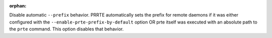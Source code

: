 .. -*- rst -*-

   Copyright (c) 2022-2023 Nanook Consulting.  All rights reserved.
   Copyright (c) 2023 Jeffrey M. Squyres.  All rights reserved.

   $COPYRIGHT$

   Additional copyrights may follow

   $HEADER$

.. The following line is included so that Sphinx won't complain
   about this file not being directly included in some toctree

:orphan:

Disable automatic ``--prefix`` behavior. PRRTE automatically sets the
prefix for remote daemons if it was either configured with the
``--enable-prte-prefix-by-default`` option OR prte itself was executed
with an absolute path to the ``prte`` command. This option disables
that behavior.

